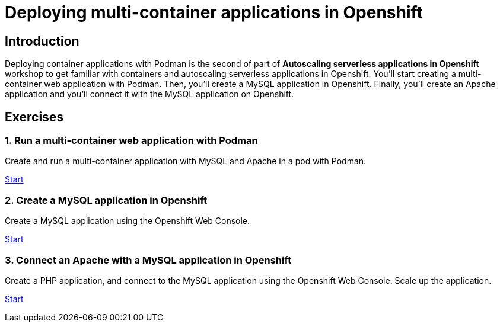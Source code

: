 = Deploying multi-container applications in Openshift

[.text-center.strong]
== Introduction

Deploying container applications with Podman is the second of part of **Autoscaling serverless applications in Openshift** workshop to get familiar with containers and autoscaling serverless applications in Openshift. You'll start creating a multi-container web application with Podman. Then, you'll create a MySQL application in Openshift. Finally, you'll create an Apache application and you'll connect it with the MySQL application on Openshift.

[.tiles.browse]
== Exercises

=== 1. Run a multi-container web application with Podman

Create and run a multi-container application with MySQL and Apache in a pod with Podman.

xref:02-multi-container.adoc[Start]

=== 2. Create a MySQL application in Openshift

Create a MySQL application using the Openshift Web Console.

xref:03-mysql.adoc[Start]

=== 3. Connect an Apache with a MySQL application in Openshift

Create a PHP application, and connect to the MySQL application using the Openshift Web Console. Scale up the application.

xref:04-apache.adoc[Start]